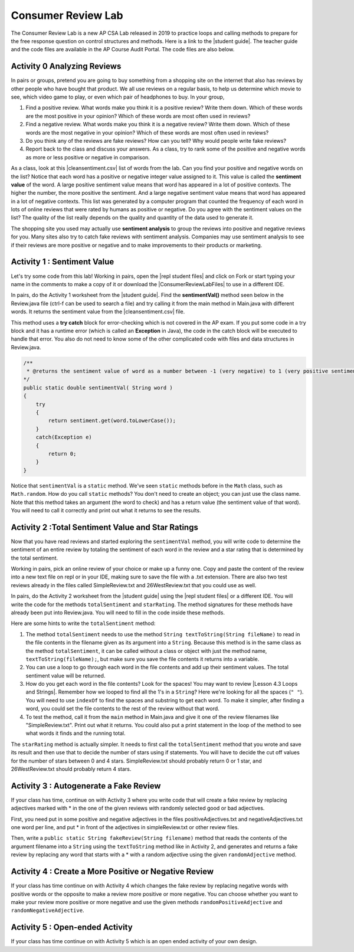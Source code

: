 .. qnum::
   :prefix: 2-30-
   :start: 1

Consumer Review Lab
====================

.. |student guide| raw:: html

   <a href="https://apcentral.collegeboard.org/pdf/ap-computer-science-a-consumer-review-lab-student-guide.pdf" target="_blank" style="text-decoration:underline">student guide</a>

.. |cleansentiment.csv| raw:: html

   <a href="https://github.com/bhoffman0/APCSA-2019/tree/master/_sources/Unit4-Iteration/ConsumerReviewLabFiles/cleanSentiment.csv" target="_blank" style="text-decoration:underline">cleanSentiment.csv</a>

.. |ConsumerReviewLabFiles| raw:: html

   <a href="https://github.com/bhoffman0/APCSA-2019/tree/master/_sources/Unit4-Iteration/ConsumerReviewLabFiles/" target="_blank" style="text-decoration:underline">ConsumerReviewLabFiles</a>

.. |repl student files| raw:: html

   <a href="https://firewalledreplit.com/@BerylHoffman/AP-CSA-Consumer-Review-Lab-Student-Files" target="_blank" style="text-decoration:underline">repl student files</a>

.. |Lesson 4.3 Loops and Strings| raw:: html

   <a href="https://runestone.academy/runestone/books/published/csawesome/Unit4-Iteration/topic-4-3-strings-loops.html#while-find-and-replace-loop" target="_blank" style="text-decoration:underline">Lesson 4.3 Loops and Strings</a>


The Consumer Review Lab is a new AP CSA Lab released in 2019 to practice loops and calling methods to prepare for the free response question on control structures and methods. Here is a link to the |student guide|. The teacher guide and the code files are available in the AP Course Audit Portal. The code files are also below.

Activity 0 Analyzing Reviews
-----------------------------

In pairs or groups, pretend you are going to buy something from a shopping site on the internet that also has reviews by other people who have bought that product. We all use reviews on a regular basis, to help us determine which movie to see, which video game to play, or even which pair of headphones to buy. In your group,

1. Find a positive review. What words make you think it is a positive review? Write them down. Which of these words are the most positive in your opinion? Which of these words are most often used in reviews?
2. Find a negative review. What words make you think it is a negative review? Write them down. Which of these words are the most negative in your opinion? Which of these words are most often used in reviews?
3. Do you think any of the reviews are fake reviews? How can you tell? Why would people write fake reviews?
4. Report back to the class and discuss your answers. As a class, try to rank some of the positive and negative words as more or less positive or negative in comparison.

As a class, look at this |cleansentiment.csv| list of words from the lab. Can you find your positive and negative words on the list? Notice that each word has a positive or negative integer value assigned to it. This value is called the **sentiment value** of the word. A large positive sentiment value means that word has appeared in a lot of positive contexts. The higher the number, the more positive the sentiment. And a large negative sentiment value means that word has appeared in a lot of negative contexts. This list was generated by a computer program that counted the frequency of each word in lots of online reviews that were rated by humans as positive or negative. Do you agree with the sentiment values on the list? The quality of the list really depends on the quality and quantity of the data used to generate it.

The shopping site you used may actually use **sentiment analysis** to group the reviews into positive and negative reviews for you. Many sites also try to catch fake reviews with sentiment analysis. Companies may use sentiment analysis to see if their reviews are more positive or negative and to make improvements to their products or marketing.

Activity 1 : Sentiment Value
-------------------------------

Let's try some code from this lab! Working in pairs, open the |repl student files| and click on Fork or start typing your name in the comments to make a copy of it or download the |ConsumerReviewLabFiles| to use in a different IDE.

In pairs, do the Activity 1 worksheet from the |student guide|. Find the **sentimentVal()** method seen below in the Review.java file (ctrl-f can be used to search a file) and try calling it from the main method in Main.java with different words. It returns the sentiment value from the |cleansentiment.csv| file.

This method uses a **try catch** block for error-checking which is not covered in the AP exam.  If you put some code in a try block and it has a runtime error (which is called an **Exception** in Java), the code in the catch block will be executed to handle that error. You also do not need to know some of the other complicated code with files and data structures in Review.java.



.. code-block:: java

    /**
     * @returns the sentiment value of word as a number between -1 (very negative) to 1 (very positive sentiment)
    */
    public static double sentimentVal( String word )
    {
        try
        {
            return sentiment.get(word.toLowerCase());
        }
        catch(Exception e)
        {
            return 0;
        }
    }

Notice that ``sentimentVal`` is a ``static`` method. We've seen ``static`` methods before in the ``Math`` class, such as ``Math.random``. How do you call ``static`` methods? You don't need to create an object; you can just use the class name. Note that this method takes an argument (the word to check) and has a return value (the sentiment value of that word). You will need to call it correctly and print out what it returns to see the results.


.. mchoice:: staticMethodCall
   :answer_a: double value = sentimentVal();
   :answer_b: sentimentVal("terrible");
   :answer_c: word.sentimentVal("terrible");
   :answer_d: double value = Review.sentimentVal("terrible");
   :answer_e: int value = sentimentVal("terrible");
   :correct: d
   :feedback_a: sentimentVal takes a String argument and is in the class Review.
   :feedback_b: sentimentVal returns a value and is in the class Review.
   :feedback_c: sentimentVal returns a value and is a static method in the class Review.
   :feedback_d: That's right1 sentimentVal takes a String argument and returns a double value and is a static method that can be called with the class name Review.
   :feedback_e: sentimentVal returns a double value, not int, and it's a static method in the class Review.


   Which of the following correctly calls the method sentimentVal?


Activity 2 :Total Sentiment Value and Star Ratings
---------------------------------------------------

Now that you have read reviews and started exploring the ``sentimentVal`` method, you will write code to determine the sentiment of an entire review by totaling the sentiment of each word in the review and a star rating that is determined by the total sentiment.

Working in pairs, pick an online review of your choice or make up a funny one. Copy and paste the content of the review into a new text file on repl or in your IDE, making sure to save the file with a .txt extension. There are also two test reviews already in the files called SimpleReview.txt and 26WestReview.txt that you could use as well.

In pairs, do the Activity 2 worksheet from the |student guide| using the |repl student files| or a different IDE. You will write the code for the methods ``totalSentiment`` and ``starRating``. The method signatures for these methods have already been put into Review.java. You will need to fill in the code inside these methods.

Here are some hints to write the ``totalSentiment`` method:

1. The method ``totalSentiment`` needs to use the method ``String textToString(String fileName)`` to read in the file contents in the filename given as its argument into a ``String``. Because this method is in the same class as the method ``totalSentiment``, it can be called without a class or object with just the method name, ``textToString(fileName);``, but make sure you save the file contents it returns into a variable.

2. You can use a loop to go through each word in the file contents and add up their sentiment values. The total sentiment value will be returned.

3. How do you get each word in the file contents? Look for the spaces! You may want to review |Lesson 4.3 Loops and Strings|. Remember how we looped to find all the 1's in a ``String``? Here we're looking for all the spaces (``" "``). You will need to use ``indexOf`` to find the spaces and substring to get each word. To make it simpler, after finding a word, you could set the file contents to the rest of the review without that word.

4. To test the method, call it from the ``main`` method in Main.java and give it one of the review filenames like "SimpleReview.txt". Print out what it returns. You could also put a print statement in the loop of the method to see what words it finds and the running total.

The ``starRating`` method is actually simpler. It needs to first call the ``totalSentiment`` method that you wrote and save its result and then use that to decide the number of stars using if statements. You will have to decide the cut off values for the number of stars between 0 and 4 stars. SimpleReview.txt should probably return 0 or 1 star, and 26WestReview.txt should probably return 4 stars.

Activity 3 : Autogenerate a Fake Review
----------------------------------------

If your class has time, continue on with Activity 3 where you write code that will create a fake review by replacing
adjectives marked with * in the one of the given reviews with randomly selected good or bad adjectives.

First, you need put in some positive and negative adjectives in the files positiveAdjectives.txt and negativeAdjectives.txt one word per line, and put * in front of the adjectives in simpleReview.txt or other review files.

Then, write a ``public static String fakeReview(String filename)`` method that reads the contents of the argument filename into a ``String`` using the ``textToString`` method like in Activity 2, and generates and returns a fake review by replacing any word that starts with a * with a random adjective using the given ``randomAdjective`` method.

Activity 4 : Create a More Positive or Negative Review
-----------------------------------------------------------

If your class has time continue on with Activity 4 which changes the fake review by replacing negative words with positive words or the opposite to make a review more positive or more negative. You can choose whether you want to make your review more positive or more negative and use the given methods ``randomPositiveAdjective`` and ``randomNegativeAdjective``.

Activity 5 : Open-ended Activity
---------------------------------

If your class has time continue on with Activity 5 which is an open ended activity of your own design.
